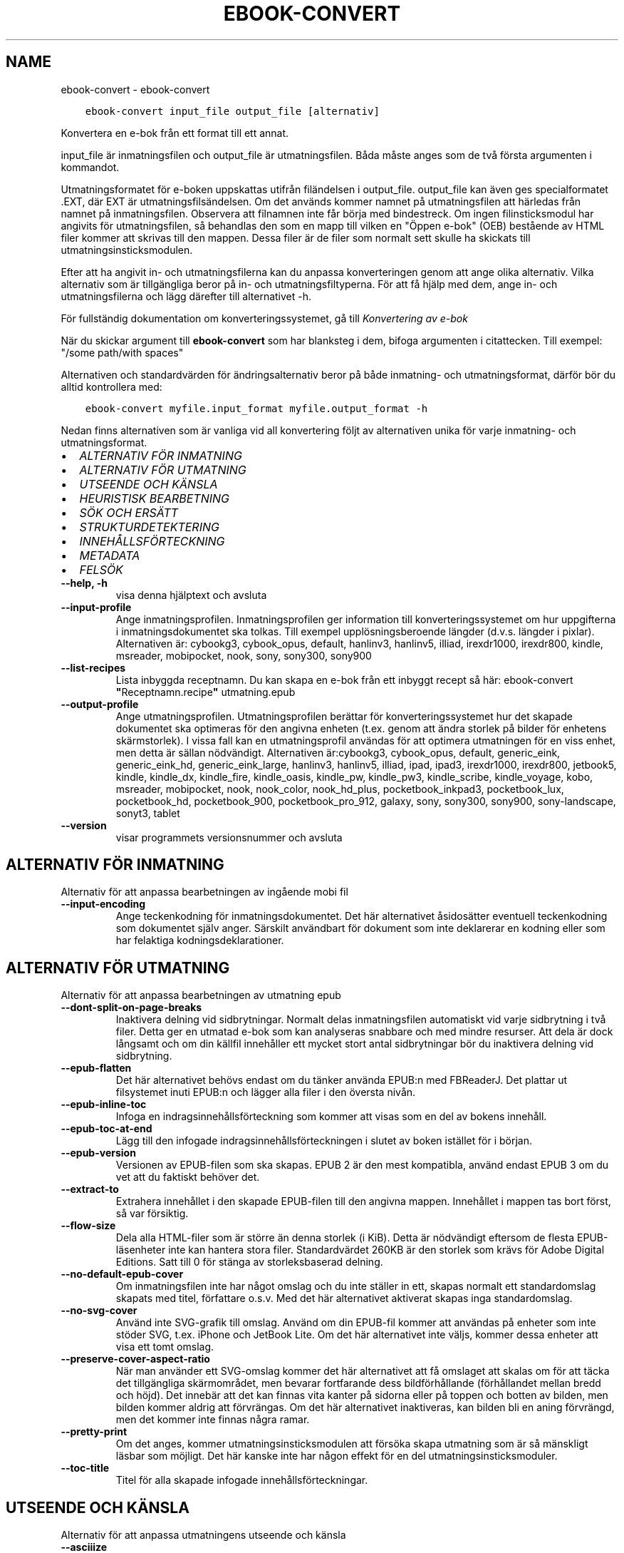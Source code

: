 .\" Man page generated from reStructuredText.
.
.
.nr rst2man-indent-level 0
.
.de1 rstReportMargin
\\$1 \\n[an-margin]
level \\n[rst2man-indent-level]
level margin: \\n[rst2man-indent\\n[rst2man-indent-level]]
-
\\n[rst2man-indent0]
\\n[rst2man-indent1]
\\n[rst2man-indent2]
..
.de1 INDENT
.\" .rstReportMargin pre:
. RS \\$1
. nr rst2man-indent\\n[rst2man-indent-level] \\n[an-margin]
. nr rst2man-indent-level +1
.\" .rstReportMargin post:
..
.de UNINDENT
. RE
.\" indent \\n[an-margin]
.\" old: \\n[rst2man-indent\\n[rst2man-indent-level]]
.nr rst2man-indent-level -1
.\" new: \\n[rst2man-indent\\n[rst2man-indent-level]]
.in \\n[rst2man-indent\\n[rst2man-indent-level]]u
..
.TH "EBOOK-CONVERT" "1" "mars 10, 2023" "6.14.0" "calibre"
.SH NAME
ebook-convert \- ebook-convert
.INDENT 0.0
.INDENT 3.5
.sp
.nf
.ft C
ebook\-convert input_file output_file [alternativ]
.ft P
.fi
.UNINDENT
.UNINDENT
.sp
Konvertera en e\-bok från ett format till ett annat.
.sp
input_file är inmatningsfilen och output_file är utmatningsfilen. Båda måste anges som de två första argumenten i kommandot.
.sp
Utmatningsformatet för e\-boken uppskattas utifrån filändelsen i output_file. output_file kan även ges specialformatet .EXT, där EXT är utmatningsfilsändelsen. Om det används kommer namnet på utmatningsfilen att härledas från namnet på inmatningsfilen. Observera att filnamnen inte får börja med bindestreck. Om ingen filinsticksmodul har angivits för utmatningsfilen, så behandlas den som en mapp till vilken en \(dqÖppen e\-bok\(dq (OEB) bestående av HTML filer kommer att skrivas till den mappen. Dessa filer är de filer som normalt sett skulle ha skickats till utmatningsinsticksmodulen.
.sp
Efter att ha angivit in\- och utmatningsfilerna kan du anpassa konverteringen genom att ange olika alternativ. Vilka alternativ som är tillgängliga beror på in\- och utmatningsfiltyperna. För att få hjälp med dem, ange in\- och utmatningsfilerna och lägg därefter till alternativet \-h.
.sp
För fullständig dokumentation om konverteringssystemet, gå till
\fI\%Konvertering av e\-bok\fP
.sp
När du skickar argument till \fBebook\-convert\fP som har blanksteg i dem, bifoga argumenten i citattecken. Till exempel: \(dq/some path/with spaces\(dq
.sp
Alternativen och standardvärden för ändringsalternativ beror på både
inmatning\- och utmatningsformat, därför bör du alltid kontrollera med:
.INDENT 0.0
.INDENT 3.5
.sp
.nf
.ft C
ebook\-convert myfile.input_format myfile.output_format \-h
.ft P
.fi
.UNINDENT
.UNINDENT
.sp
Nedan finns alternativen som är vanliga vid all konvertering följt av
alternativen unika för varje inmatning\- och utmatningsformat.
.INDENT 0.0
.IP \(bu 2
\fI\%ALTERNATIV FÖR INMATNING\fP
.IP \(bu 2
\fI\%ALTERNATIV FÖR UTMATNING\fP
.IP \(bu 2
\fI\%UTSEENDE OCH KÄNSLA\fP
.IP \(bu 2
\fI\%HEURISTISK BEARBETNING\fP
.IP \(bu 2
\fI\%SÖK OCH ERSÄTT\fP
.IP \(bu 2
\fI\%STRUKTURDETEKTERING\fP
.IP \(bu 2
\fI\%INNEHÅLLSFÖRTECKNING\fP
.IP \(bu 2
\fI\%METADATA\fP
.IP \(bu 2
\fI\%FELSÖK\fP
.UNINDENT
.INDENT 0.0
.TP
.B \-\-help, \-h
visa denna hjälptext och avsluta
.UNINDENT
.INDENT 0.0
.TP
.B \-\-input\-profile
Ange inmatningsprofilen. Inmatningsprofilen ger information till konverteringssystemet om hur uppgifterna i inmatningsdokumentet ska tolkas. Till exempel upplösningsberoende längder (d.v.s. längder i pixlar). Alternativen är: cybookg3, cybook_opus, default, hanlinv3, hanlinv5, illiad, irexdr1000, irexdr800, kindle, msreader, mobipocket, nook, sony, sony300, sony900
.UNINDENT
.INDENT 0.0
.TP
.B \-\-list\-recipes
Lista inbyggda receptnamn. Du kan skapa en e\-bok från ett inbyggt recept så här: ebook\-convert \fB\(dq\fPReceptnamn.recipe\fB\(dq\fP utmatning.epub
.UNINDENT
.INDENT 0.0
.TP
.B \-\-output\-profile
Ange utmatningsprofilen. Utmatningsprofilen berättar för konverteringssystemet hur det skapade dokumentet ska optimeras för den angivna enheten (t.ex. genom att ändra storlek på bilder för enhetens skärmstorlek). I vissa fall kan en utmatningsprofil användas för att optimera utmatningen för en viss enhet, men detta är sällan nödvändigt. Alternativen är:cybookg3, cybook_opus, default, generic_eink, generic_eink_hd, generic_eink_large, hanlinv3, hanlinv5, illiad, ipad, ipad3, irexdr1000, irexdr800, jetbook5, kindle, kindle_dx, kindle_fire, kindle_oasis, kindle_pw, kindle_pw3, kindle_scribe, kindle_voyage, kobo, msreader, mobipocket, nook, nook_color, nook_hd_plus, pocketbook_inkpad3, pocketbook_lux, pocketbook_hd, pocketbook_900, pocketbook_pro_912, galaxy, sony, sony300, sony900, sony\-landscape, sonyt3, tablet
.UNINDENT
.INDENT 0.0
.TP
.B \-\-version
visar programmets versionsnummer och avsluta
.UNINDENT
.SH ALTERNATIV FÖR INMATNING
.sp
Alternativ för att anpassa bearbetningen av ingående mobi fil
.INDENT 0.0
.TP
.B \-\-input\-encoding
Ange teckenkodning för inmatningsdokumentet. Det här alternativet åsidosätter eventuell teckenkodning som dokumentet själv anger. Särskilt användbart för dokument som inte deklarerar en kodning eller som har felaktiga kodningsdeklarationer.
.UNINDENT
.SH ALTERNATIV FÖR UTMATNING
.sp
Alternativ för att anpassa bearbetningen av utmatning epub
.INDENT 0.0
.TP
.B \-\-dont\-split\-on\-page\-breaks
Inaktivera delning vid sidbrytningar. Normalt delas inmatningsfilen automatiskt vid varje sidbrytning i två filer. Detta ger en utmatad e\-bok som kan analyseras snabbare och med mindre resurser. Att dela är dock långsamt och om din källfil innehåller ett mycket stort antal sidbrytningar bör du inaktivera delning vid sidbrytning.
.UNINDENT
.INDENT 0.0
.TP
.B \-\-epub\-flatten
Det här alternativet behövs endast om du tänker använda EPUB:n med FBReaderJ. Det plattar ut filsystemet inuti EPUB:n och lägger alla filer i den översta nivån.
.UNINDENT
.INDENT 0.0
.TP
.B \-\-epub\-inline\-toc
Infoga en indragsinnehållsförteckning som kommer att visas som en del av bokens innehåll.
.UNINDENT
.INDENT 0.0
.TP
.B \-\-epub\-toc\-at\-end
Lägg till den infogade indragsinnehållsförteckningen i slutet av boken istället för i början.
.UNINDENT
.INDENT 0.0
.TP
.B \-\-epub\-version
Versionen av EPUB\-filen som ska skapas. EPUB 2 är den mest kompatibla, använd endast EPUB 3 om du vet att du faktiskt behöver det.
.UNINDENT
.INDENT 0.0
.TP
.B \-\-extract\-to
Extrahera innehållet i den skapade EPUB\-filen till den angivna mappen. Innehållet i mappen tas bort först, så var försiktig.
.UNINDENT
.INDENT 0.0
.TP
.B \-\-flow\-size
Dela alla HTML\-filer som är större än denna storlek (i KiB). Detta är nödvändigt eftersom de flesta EPUB\-läsenheter inte kan hantera stora filer. Standardvärdet 260KB är den storlek som krävs för Adobe Digital Editions. Satt till 0 för stänga av storleksbaserad delning.
.UNINDENT
.INDENT 0.0
.TP
.B \-\-no\-default\-epub\-cover
Om inmatningsfilen inte har något omslag och du inte ställer in ett, skapas normalt ett standardomslag skapats med titel, författare o.s.v. Med det här alternativet aktiverat skapas inga standardomslag.
.UNINDENT
.INDENT 0.0
.TP
.B \-\-no\-svg\-cover
Använd inte SVG\-grafik till omslag. Använd om din EPUB\-fil kommer att användas på enheter som inte stöder SVG, t.ex. iPhone och JetBook Lite. Om det här alternativet inte väljs, kommer dessa enheter att visa ett tomt omslag.
.UNINDENT
.INDENT 0.0
.TP
.B \-\-preserve\-cover\-aspect\-ratio
När man använder ett SVG\-omslag kommer det här alternativet att få omslaget att skalas om för att täcka det tillgängliga skärmområdet, men bevarar fortfarande dess bildförhållande (förhållandet mellan bredd och höjd). Det innebär att det kan finnas vita kanter på sidorna eller på toppen och botten av bilden, men bilden kommer aldrig att förvrängas. Om det här alternativet inaktiveras, kan bilden bli en aning förvrängd, men det kommer inte finnas några ramar.
.UNINDENT
.INDENT 0.0
.TP
.B \-\-pretty\-print
Om det anges, kommer utmatningsinsticksmodulen att försöka skapa utmatning som är så mänskligt läsbar som möjligt. Det här kanske inte har någon effekt för en del utmatningsinsticksmoduler.
.UNINDENT
.INDENT 0.0
.TP
.B \-\-toc\-title
Titel för alla skapade infogade innehållsförteckningar.
.UNINDENT
.SH UTSEENDE OCH KÄNSLA
.sp
Alternativ för att anpassa utmatningens utseende och känsla
.INDENT 0.0
.TP
.B \-\-asciiize
Translitterera Unicode\-tecken till en ASCII\-representation. Används med försiktighet, eftersom detta kommer att ersätta Unicode\-tecken med ASCII. Det kommer till exempel att ersätta \fB\(dq\fPPelé\fB\(dq\fP med \fB\(dq\fPPele\fB\(dq\fP\&. Observera också att i fall där det finns flera representationer av ett tecken (exempelvis tecken som delas av kinesiska och japanska) kommer representationen baserad på det aktuella calibre\-gränssnittsspråket att användas.
.UNINDENT
.INDENT 0.0
.TP
.B \-\-base\-font\-size
Grundteckensnittsstorleken i punkter. Alla teckensnittsstorlekar i den producerade boken kommer att skalas om baserat på den här storleken. Genom att välja en större storlek kan du få teckensnittet i utmatningen större och vice versa. Som standard, när värdet är noll kommer grundteckensnittsstorleken för teckensnitt att väljas baserat på utmatningsprofilen du väljer.
.UNINDENT
.INDENT 0.0
.TP
.B \-\-change\-justification
Ändra textjusteringen. Värdet \fB\(dq\fPvänster\fB\(dq\fP konverterar all marginaljusterad text i källan till vänsterjusterad text (d.v.s. ojusterad). Med värdet \fB\(dq\fPjustera\fB\(dq\fP konverteras all ojusterad text till mariginaljusterad. Värdet \fB\(dq\fPoriginal\fB\(dq\fP (standard) behåller de inställningar för justering som anges i källfilen. Observera att endast vissa format stöder mariginaljustering.
.UNINDENT
.INDENT 0.0
.TP
.B \-\-disable\-font\-rescaling
Inaktivera all omskalning av teckensnittsstorlekar.
.UNINDENT
.INDENT 0.0
.TP
.B \-\-embed\-all\-fonts
Bädda in varje teckensnitt som refereras i inmatningsdokumentet som inte redan är inbäddat. Detta kommer att söka i ditt system efter teckensnitt och om de påträffas, kommer de att bäddas in. Inbäddning fungerar bara om det format du konverterar till stöder inbäddade teckensnitt, t.ex. EPUB, AZW3, DOCX eller PDF. Se till att du har rätt licens för att bädda in teckensnitt som används i detta dokument.
.UNINDENT
.INDENT 0.0
.TP
.B \-\-embed\-font\-family
Bädda in den angivna teckensnittsfamiljen i boken. Här anges \fB\(dq\fPbas\fB\(dq\fP\-teckensnitt som används för boken. Om inmatningsdokumentet specificerar sina egna teckensnitt, kan de åsidosätta detta grundteckensnitt. Du kan använda informationsalternativet filterformat för att ta bort teckensnitt från inmatningsdokumentet. Observera att bädda in teckensnitt endast fungerar med vissa utmatningsformat, främst EPUB, AZW3 och DOCX.
.UNINDENT
.INDENT 0.0
.TP
.B \-\-expand\-css
Som standard kommer calibre att använda stenografiformen för olika CSS\-egenskaper som marginal, utfyllnad, kanter, o.s.v. Det här alternativet kommer att få den att använda hela expanderade formen istället. Observera att CSS alltid utökas vid skapande av EPUB\-filer med utmatningsprofilen inställd på en av Nook\-profilerna eftersom Nook inte kan hantera stenografisk CSS.
.UNINDENT
.INDENT 0.0
.TP
.B \-\-extra\-css
Antingen sökvägen till ett CSS\-formatmall eller rå CSS. Denna CSS läggs till i formatreglerna från källfilen, så den kan användas för att åsidosätta dessa regler.
.UNINDENT
.INDENT 0.0
.TP
.B \-\-filter\-css
En kommaseparerad lista över CSS\-egenskaper som kommer att tas bort från alla CSS\-formatregler. Detta är användbart om förekomsten av viss formatinformation förhindrar att den åsidosätts på din enhet. Till exempel: font\-family,color,margin\-left,margin\-right
.UNINDENT
.INDENT 0.0
.TP
.B \-\-font\-size\-mapping
Mappning från CSS\-teckensnittsnamn till teckensnittsstorlekar i punkter. En exempelinställning är 12,12,14,16,18,20,22,24. Detta konverterar storlekarna xx\-liten till xx\-stor, den sista storleken används för enorma teckensnitt. Omskalningsalgoritmen använder dessa storlekar för att på ett smart sätt skala om teckensnitten. Som standard används en kartläggning baserad på din valda utmatningsprofil.
.UNINDENT
.INDENT 0.0
.TP
.B \-\-insert\-blank\-line
Infoga en tom rad mellan stycken. Fungerar inte om källfilen inte använder stycken (<p>\- eller <div>\-taggar).
.UNINDENT
.INDENT 0.0
.TP
.B \-\-insert\-blank\-line\-size
Ställ in höjden på de infogade tomma raderna (i em). Höjden på raderna mellan styckena kommer att vara det dubbla av det här värdet.
.UNINDENT
.INDENT 0.0
.TP
.B \-\-keep\-ligatures
Bevara ligaturer som finns i inmatningsdokumentet. En ligatur är en speciell återgivning av ett teckenpar som ff, fi, fl och så vidare. De flesta läsenheter saknar stöd för ligaturer i deras standardteckensnitt så det är osannolikt att de återges korrekt. Som standard konverterar calibre en ligatur till motsvarande par av normala tecken. Det här alternativet kommer att bevara ligaturerna istället.
.UNINDENT
.INDENT 0.0
.TP
.B \-\-line\-height
Radavståndet i punkter. Anpassar avstånd mellan på varandra följande textrader. Gäller endast element som inte definierar sitt eget radavstånd. I de flesta fall är det minsta radavståndet valet mer användbart. Som standard utför ingen ändring i radavstånd.
.UNINDENT
.INDENT 0.0
.TP
.B \-\-linearize\-tables
Vissa dåligt utformade dokument använder tabeller för att anpassa textutformningen för texten på sidan. Vid konvertering har dessa dokument ofta text som går utanför sidan och andra artefakter. Det här alternativet extraherar innehållet från tabellerna och presenterar det linjärt.
.UNINDENT
.INDENT 0.0
.TP
.B \-\-margin\-bottom
Ställ in nedre marginalen i punkter. Standard är 5.0. Om du ställer in det här till mindre än noll kommer ingen marginal att ställas in (marginalinställningen i originaldokumentet bevaras). Observera: Sidorienterade format som PDF och DOCX har egna marginalinställningar som har företräde.
.UNINDENT
.INDENT 0.0
.TP
.B \-\-margin\-left
Ställ in vänstra marginalen i punkter. Standard är 5.0. Om du ställer in det här till mindre än noll kommer ingen marginal att ställas in (marginalinställningen i originaldokumentet bevaras). Observera: Sidorienterade format som PDF och DOCX har egna marginalinställningar som har företräde.
.UNINDENT
.INDENT 0.0
.TP
.B \-\-margin\-right
Ställ in högra marginalen i punkter. Standard är 5.0. Om du ställer in det här till mindre än noll kommer ingen marginal att ställas in (marginalinställningen i originaldokumentet bevaras). Observera: Sidorienterade format som PDF och DOCX har egna marginalinställningar som har företräde.
.UNINDENT
.INDENT 0.0
.TP
.B \-\-margin\-top
Ställ in övre marginalen i punkter. Standard är 5.0. Om du ställer in det här till mindre än noll kommer ingen marginal att ställas in (marginalinställningen i originaldokumentet bevaras). Observera: Sidorienterade format som PDF och DOCX har egna marginalinställningar som har företräde.
.UNINDENT
.INDENT 0.0
.TP
.B \-\-minimum\-line\-height
Minsta radavståndet, i procent av elementets beräknade teckensnittsstorlek. calibre kommer att säkerställa att varje element har ett radavstånd på åtminstone den här inställningen, oavsett vad ingångsdokumentet specificerar. Ställ in till noll för att inaktivera. Standard är 120%. Använd den här inställningen i stället för det direkt angivna radavståndet, om du inte vet vad du gör. Till exempel kan du uppnå \fB\(dq\fPdubbel radavstånd\fB\(dq\fP i texten genom att ställa in det här till 240.
.UNINDENT
.INDENT 0.0
.TP
.B \-\-remove\-paragraph\-spacing
Ta bort avstånd mellan stycken. Drar även in första raden på det nya stycket med 1,5 em. Borttagning av avstånd fungerar inte om källfilen inte använder stycken (<p>\- eller <div>\-taggar).
.UNINDENT
.INDENT 0.0
.TP
.B \-\-remove\-paragraph\-spacing\-indent\-size
När calibre tar bort tomma rader mellan stycken, anger det automatiskt ett styckeindrag, för att se till att styckeindelningen syns tydligt. Det här alternativet bestämmer bredden för indraget (i em). Om du anger ett negativt värde kommer indraget som anges i inmatningsdokumentet användas, det vill säga, calibre ändrar inte indraget.
.UNINDENT
.INDENT 0.0
.TP
.B \-\-smarten\-punctuation
Konvertera rena citattecken, bindestreck och ellipser till deras typografiskt korrekta motsvarigheter. För detaljer, se \fI\%https://daringfireball.net/projects/smartypants\fP\&.
.UNINDENT
.INDENT 0.0
.TP
.B \-\-subset\-embedded\-fonts
Använd delmängd av alla inbäddade teckensnitt. Varje inbäddat teckensnitt reduceras till endast innehålla de glyfer som används i detta dokument. Detta minskar storleken på teckensnittsfiler. Användbart om du bäddar in ett särskilt stort teckensnitt med massor av oanvända glyfer.
.UNINDENT
.INDENT 0.0
.TP
.B \-\-transform\-css\-rules
Sökväg till en fil som innehåller regler för att omvandla CSS\-format i den här boken. Det enklaste sättet att skapa en sådan fil är att använda guiden för att skapa regler i det grafiska gränssnittet för calibre. Gå till det i avsnittet \fB\(dq\fPUtseende och känsla\->Omvandla format\fB\(dq\fP i konverteringsdialogrutan. När du har skapat reglerna kan du använda knappen \fB\(dq\fPExportera\fB\(dq\fP för att spara dem till en fil.
.UNINDENT
.INDENT 0.0
.TP
.B \-\-transform\-html\-rules
Sökväg till en fil som innehåller regler för att omvandla HTML i den här boken. Det enklaste sättet att skapa en sådan fil är att använda guiden för att skapa regler i det grafiska gränssnittet för calibre. Öppna den i avsnittet \fB\(dq\fPUtseende och känsla\->Omvandla HTML\fB\(dq\fP i konverteringsdialogrutan. När du har skapat reglerna kan du använda knappen \fB\(dq\fPExportera\fB\(dq\fP för att spara dem i en fil.
.UNINDENT
.INDENT 0.0
.TP
.B \-\-unsmarten\-punctuation
Konvertera tjusiga citattecken, streck och ellipser till deras vanliga motsvarigheter.
.UNINDENT
.SH HEURISTISK BEARBETNING
.sp
Ändra dokumenttexten och strukturen med vanliga mönster. Inaktiverad som standard. Använd \-\-enable\-heuristics för att aktivera. Individuella åtgärder kan inaktiveras med alternativen \-\-disable\-
.nf
*
.fi
\&.
.INDENT 0.0
.TP
.B \-\-disable\-dehyphenate
Analysera avstavade ord i hela dokumentet. Själva dokumentet används som en ordbok för att avgöra om bindestreck ska behållas eller tas bort.
.UNINDENT
.INDENT 0.0
.TP
.B \-\-disable\-delete\-blank\-paragraphs
Ta bort tomma stycken från dokumentet när de förekommer mellan vartannat stycke
.UNINDENT
.INDENT 0.0
.TP
.B \-\-disable\-fix\-indents
Vändningsindrag som skapats från flera icke\-brytande blankstegsenheter i CSS\-indrag.
.UNINDENT
.INDENT 0.0
.TP
.B \-\-disable\-format\-scene\-breaks
Vänsterjusterade scenbrytningsmarkörer är centrerade. Ersätt mjuka scenbrytningar som använder flera tomma rader med horisontella regler.
.UNINDENT
.INDENT 0.0
.TP
.B \-\-disable\-italicize\-common\-cases
Leta efter vanliga ord och mönster som betecknar kursivt format och kursiverar dem.
.UNINDENT
.INDENT 0.0
.TP
.B \-\-disable\-markup\-chapter\-headings
Identifiera oformaterade huvud\- och underrubriker. Ändra dem till H2\- och H3\-taggar. Den här inställningen kommer inte att skapa en innehållsförteckning, men kan användas i kombination med strukturidentifiering för att skapa ett.
.UNINDENT
.INDENT 0.0
.TP
.B \-\-disable\-renumber\-headings
Letar efter förekomster av sekventiella <h1>\- eller <h2>\-taggar. Taggarna numreras om för att förhindra uppdelning i mitten av kapitelrubrikerna.
.UNINDENT
.INDENT 0.0
.TP
.B \-\-disable\-unwrap\-lines
Radbrytning genom att använda skiljetecken och andra formateringsindikationer.
.UNINDENT
.INDENT 0.0
.TP
.B \-\-enable\-heuristics
Aktivera heuristisk bearbetning. Det här alternativet måste ställas in för att någon heuristisk bearbetning ska kunna äga rum.
.UNINDENT
.INDENT 0.0
.TP
.B \-\-html\-unwrap\-factor
Skala som används för att bestämma längden på vilken en rad ska radbrytas. Giltiga värden är ett decimaltal mellan 0 och 1. Standard är 0,4, precis under medianradens längd. Om bara ett fåtal rader i dokumentet kräver radbrytning bör detta värde minskas
.UNINDENT
.INDENT 0.0
.TP
.B \-\-replace\-scene\-breaks
Ersätt scenbrytningar med den angivna texten. Som standard är texten från inmatningsdokumentet som används.
.UNINDENT
.SH SÖK OCH ERSÄTT
.sp
Ändra dokumenttexten och strukturen med användardefinierade mönster.
.INDENT 0.0
.TP
.B \-\-search\-replace
Sökvägen till en fil som innehåller reguljära uttryck för att söka och ersätta. Filen måste innehålla alternerande rader av reguljära uttryck följt av ersättande mönster (vilket kan vara en tom rad). Det reguljära uttrycket ska vara i Python\-regex\-syntax och filen måste vara UTF\-8\-kodad.
.UNINDENT
.INDENT 0.0
.TP
.B \-\-sr1\-replace
Ersättning för att ersätta texten som hittades med SR1\-sökning.
.UNINDENT
.INDENT 0.0
.TP
.B \-\-sr1\-search
Sökmönster (reguljära uttryck) att ersätta med SR1\-ersättning.
.UNINDENT
.INDENT 0.0
.TP
.B \-\-sr2\-replace
Ersättning för att ersätta texten funnen med SR2\-sökning.
.UNINDENT
.INDENT 0.0
.TP
.B \-\-sr2\-search
Sökmönster (reguljära uttryck) att ersätta med SR2\-ersättning.
.UNINDENT
.INDENT 0.0
.TP
.B \-\-sr3\-replace
Ersättning för att ersätta texten hittades med SR3\-sökning.
.UNINDENT
.INDENT 0.0
.TP
.B \-\-sr3\-search
Sökmönster (reguljära uttryck) att ersätta med SR3\-ersättning.
.UNINDENT
.SH STRUKTURDETEKTERING
.sp
Anpassa automatisk identifiering av dokumentets struktur.
.INDENT 0.0
.TP
.B \-\-chapter
Ett XPath\-uttryck för att identifiera kapitelrubrikerna. Standard är att betrakta <h1>\- eller <h2>\-taggar som innehåller orden \fB\(dq\fPchapter\fB\(dq\fP, \fB\(dq\fPbook\fB\(dq\fP, \fB\(dq\fPsection\fB\(dq\fP, \fB\(dq\fPprologue\fB\(dq\fP, \fB\(dq\fPepilogue\fB\(dq\fP eller \fB\(dq\fPpart\fB\(dq\fP som kapitelrubriker samt alla taggar som har class=\fB\(dq\fPchapter\fB\(dq\fP\&. Uttrycket som används måste utvärderas till en lista med element. För att inaktivera kapitelidentifiering, använd uttrycket \fB\(dq\fP/\fB\(dq\fP\&. Se XPath\-handledningen i användarmanualen för calibre för ytterligare hjälp med att använda den här funktionen.
.UNINDENT
.INDENT 0.0
.TP
.B \-\-chapter\-mark
Anger hur upptäckta kapitel markeras. Värdet \fB\(dq\fPpagebreak\fB\(dq\fP infogar en sidbrytning före kapitel. Värdet \fB\(dq\fPrule\fB\(dq\fP infogar en tom rad före kapitel. Värdet \fB\(dq\fPnone\fB\(dq\fP inaktiverar kapitelmarkering och om värdet \fB\(dq\fPboth\fB\(dq\fP anges kommer både sidbrytningar och tomma rader att markera kapitel.
.UNINDENT
.INDENT 0.0
.TP
.B \-\-disable\-remove\-fake\-margins
Vissa dokument anger sidmarginaler genom att ange en vänster\- och höger marginal på varje enskild punkt. calibre kommer att försöka identifiera och ta bort dessa marginaler. Ibland kan detta orsaka avlägsnande av marginaler som inte borde ha tagits bort. I detta fall kan du inaktivera borttagning.
.UNINDENT
.INDENT 0.0
.TP
.B \-\-insert\-metadata
Infoga bokens metadata i början av boken. Används om din läsenhet inte kan visa eller söka efter metadata direkt.
.UNINDENT
.INDENT 0.0
.TP
.B \-\-page\-breaks\-before
Ett XPath\-uttryck. Sidbrytningar infogas före de angivna elementen. För att inaktivera använd uttrycket: /
.UNINDENT
.INDENT 0.0
.TP
.B \-\-prefer\-metadata\-cover
Använd omslaget som upptäckts från källfilen framför det angivna omslaget.
.UNINDENT
.INDENT 0.0
.TP
.B \-\-remove\-first\-image
Ta bort den första bilden från den inmatade e\-boken. Praktiskt om inmatningsdokumentet har en omslagsbild som inte identifieras som ett omslag. Om du anger ett omslag i calibre kommer det resulterande dokumentet ha två omslagsbilder om du inte markerar det här alternativet.
.UNINDENT
.INDENT 0.0
.TP
.B \-\-start\-reading\-at
Ett XPath\-uttryck för att identifiera platsen i dokumentet där du ska börja läsa. Vissa e\-bokläsningsprogram (framförallt Kindle) använder denna plats som position för att öppna boken. Se XPath\-handledningen i användarmanualen för calibre för ytterligare hjälp med att använda den här funktionen.
.UNINDENT
.SH INNEHÅLLSFÖRTECKNING
.sp
Anpassa hur innehållsförteckningen skapas. Om källfilen har en innehållsförteckning, kommer denna att användas istället för den automatiskt skapade.
.INDENT 0.0
.TP
.B \-\-duplicate\-links\-in\-toc
När du skapar en innehållsförteckning från länkar i inmatningsdokumentet, tillåt dubbla poster, d.v.s. tillåt mer än en post med samma text, förutsatt att de hänvisar till en annan plats.
.UNINDENT
.INDENT 0.0
.TP
.B \-\-level1\-toc
XPath\-uttryck som anger alla taggar som ska läggas till i innehållsförteckningen på nivå ett. Om detta anges har det företräde framför andra former av automatisk upptäckt. Se XPath\-handledningen i användarmanualen för calibre för exempel.
.UNINDENT
.INDENT 0.0
.TP
.B \-\-level2\-toc
XPath\-uttryck som anger alla taggar som ska läggas till i innehållsförteckningen på nivå två. Varje post läggs till under föregående nivå ett\-post. Se XPath\-handledningen i användarmanualen för calibre för exempel.
.UNINDENT
.INDENT 0.0
.TP
.B \-\-level3\-toc
XPath\-uttryck som anger alla taggar som ska läggas till i innehållsförteckningen på nivå tre. Varje post läggs till under föregående nivå två\-post. Se XPath\-handledningen i användarmanualen för calibre för exempel.
.UNINDENT
.INDENT 0.0
.TP
.B \-\-max\-toc\-links
Högst antal länkar för att infoga i innehållsförteckningen. Ställ in till 0 för att inaktivera. Standard är: 50. Länkarna läggs endast till innehållsförteckningen om antalet identifierade kapitel är lägre än tröskelvärdet.
.UNINDENT
.INDENT 0.0
.TP
.B \-\-no\-chapters\-in\-toc
Lägg inte till automatiskt upptäckta kapitel i innehållsförteckningen.
.UNINDENT
.INDENT 0.0
.TP
.B \-\-toc\-filter
Ta bort poster från innehållsförteckningen vilkas titlar matchar det angivna reguljära uttrycket. Matchande poster och alla deras underposter tas bort.
.UNINDENT
.INDENT 0.0
.TP
.B \-\-toc\-threshold
Om färre än detta antal kapitel upptäcks läggs länkar till i innehållsförteckningen. Standard: 6
.UNINDENT
.INDENT 0.0
.TP
.B \-\-use\-auto\-toc
Om källfilen redan har en innehållsförteckning, används normalt denna i stället för den automatiskt skapade. Med det här alternativet används alltid den automatiskt skapade.
.UNINDENT
.SH METADATA
.sp
Alternativ för att ställa in metadata i utmatning
.INDENT 0.0
.TP
.B \-\-author\-sort
Sträng att användas vid sortering av författaren.
.UNINDENT
.INDENT 0.0
.TP
.B \-\-authors
Ange författarna. Flera författare ska avgränsas med &\-tecken.
.UNINDENT
.INDENT 0.0
.TP
.B \-\-book\-producer
Ange bokens producent.
.UNINDENT
.INDENT 0.0
.TP
.B \-\-comments
Ange e\-bokbeskrivning.
.UNINDENT
.INDENT 0.0
.TP
.B \-\-cover
Ställ in omslaget till den angivna filen eller webbadressen
.UNINDENT
.INDENT 0.0
.TP
.B \-\-isbn
Ange ISBN för boken.
.UNINDENT
.INDENT 0.0
.TP
.B \-\-language
Ange språket.
.UNINDENT
.INDENT 0.0
.TP
.B \-\-pubdate
Ange publiceringsdatum (antas vara i den lokala tidszonen, såvida inte tidszonen uttryckligen anges)
.UNINDENT
.INDENT 0.0
.TP
.B \-\-publisher
Ange e\-bokutgivare.
.UNINDENT
.INDENT 0.0
.TP
.B \-\-rating
Ange betyg. Bör vara ett nummer mellan 1 och 5.
.UNINDENT
.INDENT 0.0
.TP
.B \-\-read\-metadata\-from\-opf, \-\-from\-opf, \-m
Läs metadata från den angivna OPF\-filen. Metadata som läses från den här filen åsidosätter alla metadata i källfilen.
.UNINDENT
.INDENT 0.0
.TP
.B \-\-series
Ange serien denna e\-bok tillhör.
.UNINDENT
.INDENT 0.0
.TP
.B \-\-series\-index
Ange bokens index i denna serie.
.UNINDENT
.INDENT 0.0
.TP
.B \-\-tags
Ange taggarna för boken. Ska vara en kommaseparerad lista.
.UNINDENT
.INDENT 0.0
.TP
.B \-\-timestamp
Ange bokens tidsstämpel (används inte längre någonstans)
.UNINDENT
.INDENT 0.0
.TP
.B \-\-title
Ange titeln.
.UNINDENT
.INDENT 0.0
.TP
.B \-\-title\-sort
Versionen av titeln som ska användas för sortering.
.UNINDENT
.SH FELSÖK
.sp
Alternativ som hjälper dig att felsöka konverteringen
.INDENT 0.0
.TP
.B \-\-debug\-pipeline, \-d
Spara utmatning från olika stadier av konverteringsprocessen till den angivna mappen. Användbart om du är osäker på i vilket skede av konverteringsprocessen ett problem inträffar.
.UNINDENT
.INDENT 0.0
.TP
.B \-\-verbose, \-v
Nivå på informationsnivån. Ange flera gånger för ökad informationsnivå. Att ange den två gånger resulterar i full informationsnivån, en gång i medelinformationsnivån och noll gånger i minsta nivån.
.UNINDENT
.SH AUTHOR
Kovid Goyal
.SH COPYRIGHT
Kovid Goyal
.\" Generated by docutils manpage writer.
.
